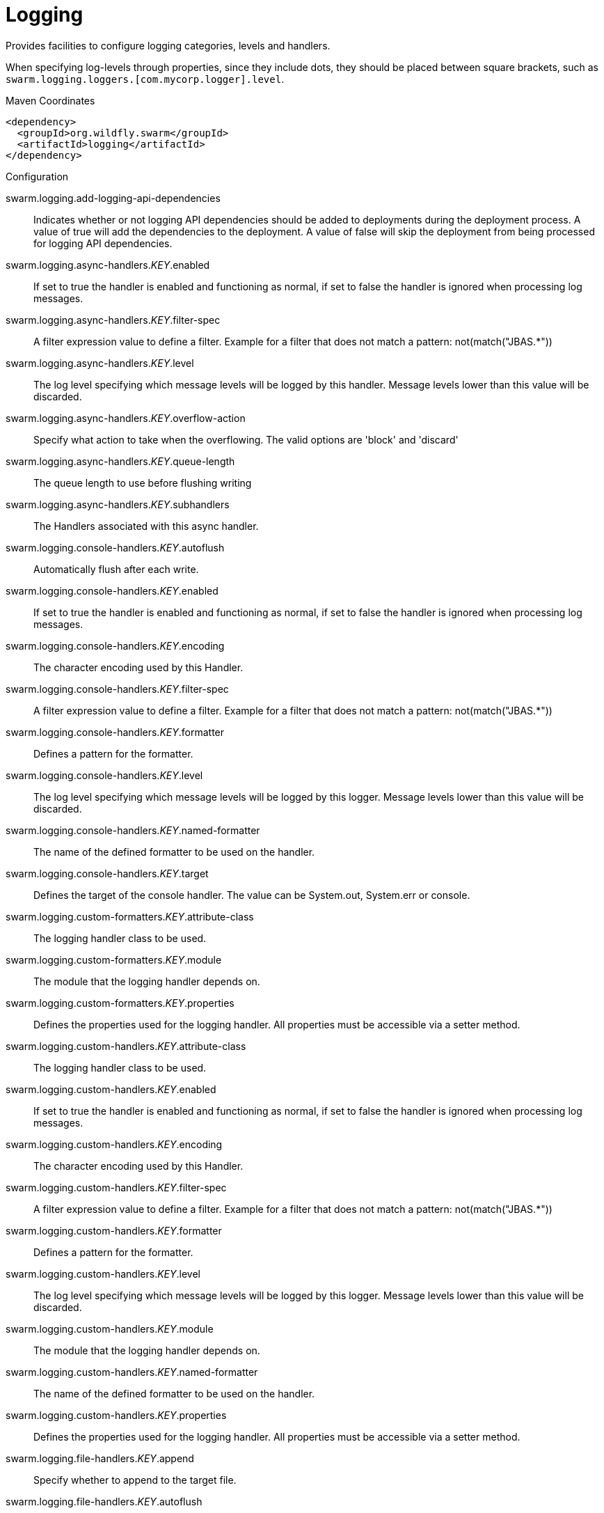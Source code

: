 = Logging

Provides facilities to configure logging categories, levels and handlers.

When specifying log-levels through properties, since
they include dots, they should be placed between
square brackets, such as `swarm.logging.loggers.[com.mycorp.logger].level`.


.Maven Coordinates
[source,xml]
----
<dependency>
  <groupId>org.wildfly.swarm</groupId>
  <artifactId>logging</artifactId>
</dependency>
----

.Configuration

swarm.logging.add-logging-api-dependencies:: 
Indicates whether or not logging API dependencies should be added to deployments during the deployment process. A value of true will add the dependencies to the deployment. A value of false will skip the deployment from being processed for logging API dependencies.

swarm.logging.async-handlers._KEY_.enabled:: 
If set to true the handler is enabled and functioning as normal, if set to false the handler is ignored when processing log messages.

swarm.logging.async-handlers._KEY_.filter-spec:: 
A filter expression value to define a filter. Example for a filter that does not match a pattern: not(match("JBAS.*"))

swarm.logging.async-handlers._KEY_.level:: 
The log level specifying which message levels will be logged by this handler. Message levels lower than this value will be discarded.

swarm.logging.async-handlers._KEY_.overflow-action:: 
Specify what action to take when the overflowing.  The valid options are 'block' and 'discard'

swarm.logging.async-handlers._KEY_.queue-length:: 
The queue length to use before flushing writing

swarm.logging.async-handlers._KEY_.subhandlers:: 
The Handlers associated with this async handler.

swarm.logging.console-handlers._KEY_.autoflush:: 
Automatically flush after each write.

swarm.logging.console-handlers._KEY_.enabled:: 
If set to true the handler is enabled and functioning as normal, if set to false the handler is ignored when processing log messages.

swarm.logging.console-handlers._KEY_.encoding:: 
The character encoding used by this Handler.

swarm.logging.console-handlers._KEY_.filter-spec:: 
A filter expression value to define a filter. Example for a filter that does not match a pattern: not(match("JBAS.*"))

swarm.logging.console-handlers._KEY_.formatter:: 
Defines a pattern for the formatter.

swarm.logging.console-handlers._KEY_.level:: 
The log level specifying which message levels will be logged by this logger. Message levels lower than this value will be discarded.

swarm.logging.console-handlers._KEY_.named-formatter:: 
The name of the defined formatter to be used on the handler.

swarm.logging.console-handlers._KEY_.target:: 
Defines the target of the console handler. The value can be System.out, System.err or console.

swarm.logging.custom-formatters._KEY_.attribute-class:: 
The logging handler class to be used.

swarm.logging.custom-formatters._KEY_.module:: 
The module that the logging handler depends on.

swarm.logging.custom-formatters._KEY_.properties:: 
Defines the properties used for the logging handler. All properties must be accessible via a setter method.

swarm.logging.custom-handlers._KEY_.attribute-class:: 
The logging handler class to be used.

swarm.logging.custom-handlers._KEY_.enabled:: 
If set to true the handler is enabled and functioning as normal, if set to false the handler is ignored when processing log messages.

swarm.logging.custom-handlers._KEY_.encoding:: 
The character encoding used by this Handler.

swarm.logging.custom-handlers._KEY_.filter-spec:: 
A filter expression value to define a filter. Example for a filter that does not match a pattern: not(match("JBAS.*"))

swarm.logging.custom-handlers._KEY_.formatter:: 
Defines a pattern for the formatter.

swarm.logging.custom-handlers._KEY_.level:: 
The log level specifying which message levels will be logged by this logger. Message levels lower than this value will be discarded.

swarm.logging.custom-handlers._KEY_.module:: 
The module that the logging handler depends on.

swarm.logging.custom-handlers._KEY_.named-formatter:: 
The name of the defined formatter to be used on the handler.

swarm.logging.custom-handlers._KEY_.properties:: 
Defines the properties used for the logging handler. All properties must be accessible via a setter method.

swarm.logging.file-handlers._KEY_.append:: 
Specify whether to append to the target file.

swarm.logging.file-handlers._KEY_.autoflush:: 
Automatically flush after each write.

swarm.logging.file-handlers._KEY_.enabled:: 
If set to true the handler is enabled and functioning as normal, if set to false the handler is ignored when processing log messages.

swarm.logging.file-handlers._KEY_.encoding:: 
The character encoding used by this Handler.

swarm.logging.file-handlers._KEY_.file:: 
The file description consisting of the path and optional relative to path.

swarm.logging.file-handlers._KEY_.filter-spec:: 
A filter expression value to define a filter. Example for a filter that does not match a pattern: not(match("JBAS.*"))

swarm.logging.file-handlers._KEY_.formatter:: 
Defines a pattern for the formatter.

swarm.logging.file-handlers._KEY_.level:: 
The log level specifying which message levels will be logged by this logger. Message levels lower than this value will be discarded.

swarm.logging.file-handlers._KEY_.named-formatter:: 
The name of the defined formatter to be used on the handler.

swarm.logging.log-files._KEY_.file-size:: 
The size of the log file in bytes.

swarm.logging.log-files._KEY_.last-modified-time:: 
The date, in milliseconds, the file was last modified.

swarm.logging.log-files._KEY_.last-modified-timestamp:: 
The date, in ISO 8601 format, the file was last modified.

swarm.logging.log-files._KEY_.stream:: 
Provides the server log as a response attachment. The response result value is the unique id of the attachment.

swarm.logging.loggers._KEY_.category:: 
Specifies the category for the logger.

swarm.logging.loggers._KEY_.filter-spec:: 
A filter expression value to define a filter. Example for a filter that does not match a pattern: not(match("JBAS.*"))

swarm.logging.loggers._KEY_.handlers:: 
The handlers associated with the logger.

swarm.logging.loggers._KEY_.level:: 
The log level specifying which message levels will be logged by the logger. Message levels lower than this value will be discarded.

swarm.logging.loggers._KEY_.use-parent-handlers:: 
Specifies whether or not this logger should send its output to it's parent Logger.

swarm.logging.logging-profiles._KEY_.async-handlers._KEY_.enabled:: 
If set to true the handler is enabled and functioning as normal, if set to false the handler is ignored when processing log messages.

swarm.logging.logging-profiles._KEY_.async-handlers._KEY_.filter-spec:: 
A filter expression value to define a filter. Example for a filter that does not match a pattern: not(match("JBAS.*"))

swarm.logging.logging-profiles._KEY_.async-handlers._KEY_.level:: 
The log level specifying which message levels will be logged by this handler. Message levels lower than this value will be discarded.

swarm.logging.logging-profiles._KEY_.async-handlers._KEY_.overflow-action:: 
Specify what action to take when the overflowing.  The valid options are 'block' and 'discard'

swarm.logging.logging-profiles._KEY_.async-handlers._KEY_.queue-length:: 
The queue length to use before flushing writing

swarm.logging.logging-profiles._KEY_.async-handlers._KEY_.subhandlers:: 
The Handlers associated with this async handler.

swarm.logging.logging-profiles._KEY_.console-handlers._KEY_.autoflush:: 
Automatically flush after each write.

swarm.logging.logging-profiles._KEY_.console-handlers._KEY_.enabled:: 
If set to true the handler is enabled and functioning as normal, if set to false the handler is ignored when processing log messages.

swarm.logging.logging-profiles._KEY_.console-handlers._KEY_.encoding:: 
The character encoding used by this Handler.

swarm.logging.logging-profiles._KEY_.console-handlers._KEY_.filter-spec:: 
A filter expression value to define a filter. Example for a filter that does not match a pattern: not(match("JBAS.*"))

swarm.logging.logging-profiles._KEY_.console-handlers._KEY_.formatter:: 
Defines a pattern for the formatter.

swarm.logging.logging-profiles._KEY_.console-handlers._KEY_.level:: 
The log level specifying which message levels will be logged by this logger. Message levels lower than this value will be discarded.

swarm.logging.logging-profiles._KEY_.console-handlers._KEY_.named-formatter:: 
The name of the defined formatter to be used on the handler.

swarm.logging.logging-profiles._KEY_.console-handlers._KEY_.target:: 
Defines the target of the console handler. The value can be System.out, System.err or console.

swarm.logging.logging-profiles._KEY_.custom-formatters._KEY_.attribute-class:: 
The logging handler class to be used.

swarm.logging.logging-profiles._KEY_.custom-formatters._KEY_.module:: 
The module that the logging handler depends on.

swarm.logging.logging-profiles._KEY_.custom-formatters._KEY_.properties:: 
Defines the properties used for the logging handler. All properties must be accessible via a setter method.

swarm.logging.logging-profiles._KEY_.custom-handlers._KEY_.attribute-class:: 
The logging handler class to be used.

swarm.logging.logging-profiles._KEY_.custom-handlers._KEY_.enabled:: 
If set to true the handler is enabled and functioning as normal, if set to false the handler is ignored when processing log messages.

swarm.logging.logging-profiles._KEY_.custom-handlers._KEY_.encoding:: 
The character encoding used by this Handler.

swarm.logging.logging-profiles._KEY_.custom-handlers._KEY_.filter-spec:: 
A filter expression value to define a filter. Example for a filter that does not match a pattern: not(match("JBAS.*"))

swarm.logging.logging-profiles._KEY_.custom-handlers._KEY_.formatter:: 
Defines a pattern for the formatter.

swarm.logging.logging-profiles._KEY_.custom-handlers._KEY_.level:: 
The log level specifying which message levels will be logged by this logger. Message levels lower than this value will be discarded.

swarm.logging.logging-profiles._KEY_.custom-handlers._KEY_.module:: 
The module that the logging handler depends on.

swarm.logging.logging-profiles._KEY_.custom-handlers._KEY_.named-formatter:: 
The name of the defined formatter to be used on the handler.

swarm.logging.logging-profiles._KEY_.custom-handlers._KEY_.properties:: 
Defines the properties used for the logging handler. All properties must be accessible via a setter method.

swarm.logging.logging-profiles._KEY_.file-handlers._KEY_.append:: 
Specify whether to append to the target file.

swarm.logging.logging-profiles._KEY_.file-handlers._KEY_.autoflush:: 
Automatically flush after each write.

swarm.logging.logging-profiles._KEY_.file-handlers._KEY_.enabled:: 
If set to true the handler is enabled and functioning as normal, if set to false the handler is ignored when processing log messages.

swarm.logging.logging-profiles._KEY_.file-handlers._KEY_.encoding:: 
The character encoding used by this Handler.

swarm.logging.logging-profiles._KEY_.file-handlers._KEY_.file:: 
The file description consisting of the path and optional relative to path.

swarm.logging.logging-profiles._KEY_.file-handlers._KEY_.filter-spec:: 
A filter expression value to define a filter. Example for a filter that does not match a pattern: not(match("JBAS.*"))

swarm.logging.logging-profiles._KEY_.file-handlers._KEY_.formatter:: 
Defines a pattern for the formatter.

swarm.logging.logging-profiles._KEY_.file-handlers._KEY_.level:: 
The log level specifying which message levels will be logged by this logger. Message levels lower than this value will be discarded.

swarm.logging.logging-profiles._KEY_.file-handlers._KEY_.named-formatter:: 
The name of the defined formatter to be used on the handler.

swarm.logging.logging-profiles._KEY_.log-files._KEY_.file-size:: 
The size of the log file in bytes.

swarm.logging.logging-profiles._KEY_.log-files._KEY_.last-modified-time:: 
The date, in milliseconds, the file was last modified.

swarm.logging.logging-profiles._KEY_.log-files._KEY_.last-modified-timestamp:: 
The date, in ISO 8601 format, the file was last modified.

swarm.logging.logging-profiles._KEY_.log-files._KEY_.stream:: 
Provides the server log as a response attachment. The response result value is the unique id of the attachment.

swarm.logging.logging-profiles._KEY_.loggers._KEY_.category:: 
Specifies the category for the logger.

swarm.logging.logging-profiles._KEY_.loggers._KEY_.filter-spec:: 
A filter expression value to define a filter. Example for a filter that does not match a pattern: not(match("JBAS.*"))

swarm.logging.logging-profiles._KEY_.loggers._KEY_.handlers:: 
The handlers associated with the logger.

swarm.logging.logging-profiles._KEY_.loggers._KEY_.level:: 
The log level specifying which message levels will be logged by the logger. Message levels lower than this value will be discarded.

swarm.logging.logging-profiles._KEY_.loggers._KEY_.use-parent-handlers:: 
Specifies whether or not this logger should send its output to it's parent Logger.

swarm.logging.logging-profiles._KEY_.pattern-formatters._KEY_.color-map:: 
The color-map attribute allows for a comma delimited list of colors to be used for different levels with a pattern formatter. The format for the color mapping pattern is level-name:color-name.Valid Levels; severe, fatal, error, warn, warning, info, debug, trace, config, fine, finer, finest Valid Colors; black, green, red, yellow, blue, magenta, cyan, white, brightblack, brightred, brightgreen, brightblue, brightyellow, brightmagenta, brightcyan, brightwhite

swarm.logging.logging-profiles._KEY_.pattern-formatters._KEY_.pattern:: 
Defines a pattern for the formatter.

swarm.logging.logging-profiles._KEY_.periodic-rotating-file-handlers._KEY_.append:: 
Specify whether to append to the target file.

swarm.logging.logging-profiles._KEY_.periodic-rotating-file-handlers._KEY_.autoflush:: 
Automatically flush after each write.

swarm.logging.logging-profiles._KEY_.periodic-rotating-file-handlers._KEY_.enabled:: 
If set to true the handler is enabled and functioning as normal, if set to false the handler is ignored when processing log messages.

swarm.logging.logging-profiles._KEY_.periodic-rotating-file-handlers._KEY_.encoding:: 
The character encoding used by this Handler.

swarm.logging.logging-profiles._KEY_.periodic-rotating-file-handlers._KEY_.file:: 
The file description consisting of the path and optional relative to path.

swarm.logging.logging-profiles._KEY_.periodic-rotating-file-handlers._KEY_.filter-spec:: 
A filter expression value to define a filter. Example for a filter that does not match a pattern: not(match("JBAS.*"))

swarm.logging.logging-profiles._KEY_.periodic-rotating-file-handlers._KEY_.formatter:: 
Defines a pattern for the formatter.

swarm.logging.logging-profiles._KEY_.periodic-rotating-file-handlers._KEY_.level:: 
The log level specifying which message levels will be logged by this logger. Message levels lower than this value will be discarded.

swarm.logging.logging-profiles._KEY_.periodic-rotating-file-handlers._KEY_.named-formatter:: 
The name of the defined formatter to be used on the handler.

swarm.logging.logging-profiles._KEY_.periodic-rotating-file-handlers._KEY_.suffix:: 
Set the suffix string.  The string is in a format which can be understood by java.text.SimpleDateFormat. The period of the rotation is automatically calculated based on the suffix.

swarm.logging.logging-profiles._KEY_.periodic-size-rotating-file-handlers._KEY_.append:: 
Specify whether to append to the target file.

swarm.logging.logging-profiles._KEY_.periodic-size-rotating-file-handlers._KEY_.autoflush:: 
Automatically flush after each write.

swarm.logging.logging-profiles._KEY_.periodic-size-rotating-file-handlers._KEY_.enabled:: 
If set to true the handler is enabled and functioning as normal, if set to false the handler is ignored when processing log messages.

swarm.logging.logging-profiles._KEY_.periodic-size-rotating-file-handlers._KEY_.encoding:: 
The character encoding used by this Handler.

swarm.logging.logging-profiles._KEY_.periodic-size-rotating-file-handlers._KEY_.file:: 
The file description consisting of the path and optional relative to path.

swarm.logging.logging-profiles._KEY_.periodic-size-rotating-file-handlers._KEY_.filter-spec:: 
A filter expression value to define a filter. Example for a filter that does not match a pattern: not(match("JBAS.*"))

swarm.logging.logging-profiles._KEY_.periodic-size-rotating-file-handlers._KEY_.formatter:: 
Defines a pattern for the formatter.

swarm.logging.logging-profiles._KEY_.periodic-size-rotating-file-handlers._KEY_.level:: 
The log level specifying which message levels will be logged by this logger. Message levels lower than this value will be discarded.

swarm.logging.logging-profiles._KEY_.periodic-size-rotating-file-handlers._KEY_.max-backup-index:: 
The maximum number of backups to keep.

swarm.logging.logging-profiles._KEY_.periodic-size-rotating-file-handlers._KEY_.named-formatter:: 
The name of the defined formatter to be used on the handler.

swarm.logging.logging-profiles._KEY_.periodic-size-rotating-file-handlers._KEY_.rotate-on-boot:: 
Indicates the file should be rotated each time the file attribute is changed. This always happens when at initialization time.

swarm.logging.logging-profiles._KEY_.periodic-size-rotating-file-handlers._KEY_.rotate-size:: 
The size at which to rotate the log file.

swarm.logging.logging-profiles._KEY_.periodic-size-rotating-file-handlers._KEY_.suffix:: 
Set the suffix string.  The string is in a format which can be understood by java.text.SimpleDateFormat. The period of the rotation is automatically calculated based on the suffix.

swarm.logging.logging-profiles._KEY_.root-logger.filter-spec:: 
A filter expression value to define a filter. Example for a filter that does not match a pattern: not(match("JBAS.*"))

swarm.logging.logging-profiles._KEY_.root-logger.handlers:: 
The handlers associated with the root logger.

swarm.logging.logging-profiles._KEY_.root-logger.level:: 
The log level specifying which message levels will be logged by the root logger. Message levels lower than this value will be discarded.

swarm.logging.logging-profiles._KEY_.size-rotating-file-handlers._KEY_.append:: 
Specify whether to append to the target file.

swarm.logging.logging-profiles._KEY_.size-rotating-file-handlers._KEY_.autoflush:: 
Automatically flush after each write.

swarm.logging.logging-profiles._KEY_.size-rotating-file-handlers._KEY_.enabled:: 
If set to true the handler is enabled and functioning as normal, if set to false the handler is ignored when processing log messages.

swarm.logging.logging-profiles._KEY_.size-rotating-file-handlers._KEY_.encoding:: 
The character encoding used by this Handler.

swarm.logging.logging-profiles._KEY_.size-rotating-file-handlers._KEY_.file:: 
The file description consisting of the path and optional relative to path.

swarm.logging.logging-profiles._KEY_.size-rotating-file-handlers._KEY_.filter-spec:: 
A filter expression value to define a filter. Example for a filter that does not match a pattern: not(match("JBAS.*"))

swarm.logging.logging-profiles._KEY_.size-rotating-file-handlers._KEY_.formatter:: 
Defines a pattern for the formatter.

swarm.logging.logging-profiles._KEY_.size-rotating-file-handlers._KEY_.level:: 
The log level specifying which message levels will be logged by this logger. Message levels lower than this value will be discarded.

swarm.logging.logging-profiles._KEY_.size-rotating-file-handlers._KEY_.max-backup-index:: 
The maximum number of backups to keep.

swarm.logging.logging-profiles._KEY_.size-rotating-file-handlers._KEY_.named-formatter:: 
The name of the defined formatter to be used on the handler.

swarm.logging.logging-profiles._KEY_.size-rotating-file-handlers._KEY_.rotate-on-boot:: 
Indicates the file should be rotated each time the file attribute is changed. This always happens when at initialization time.

swarm.logging.logging-profiles._KEY_.size-rotating-file-handlers._KEY_.rotate-size:: 
The size at which to rotate the log file.

swarm.logging.logging-profiles._KEY_.size-rotating-file-handlers._KEY_.suffix:: 
Set the suffix string. The string is in a format which can be understood by java.text.SimpleDateFormat. The suffix does not determine when the file should be rotated.

swarm.logging.logging-profiles._KEY_.syslog-handlers._KEY_.app-name:: 
The app name used when formatting the message in RFC5424 format. By default the app name is "java".

swarm.logging.logging-profiles._KEY_.syslog-handlers._KEY_.enabled:: 
If set to true the handler is enabled and functioning as normal, if set to false the handler is ignored when processing log messages.

swarm.logging.logging-profiles._KEY_.syslog-handlers._KEY_.facility:: 
Facility as defined by RFC-5424 (http://tools.ietf.org/html/rfc5424)and RFC-3164 (http://tools.ietf.org/html/rfc3164).

swarm.logging.logging-profiles._KEY_.syslog-handlers._KEY_.hostname:: 
The name of the host the messages are being sent from. For example the name of the host the application server is running on.

swarm.logging.logging-profiles._KEY_.syslog-handlers._KEY_.level:: 
The log level specifying which message levels will be logged by this logger. Message levels lower than this value will be discarded.

swarm.logging.logging-profiles._KEY_.syslog-handlers._KEY_.port:: 
The port the syslog server is listening on.

swarm.logging.logging-profiles._KEY_.syslog-handlers._KEY_.server-address:: 
The address of the syslog server.

swarm.logging.logging-profiles._KEY_.syslog-handlers._KEY_.syslog-format:: 
Formats the log message according to the RFC specification.

swarm.logging.pattern-formatters._KEY_.color-map:: 
The color-map attribute allows for a comma delimited list of colors to be used for different levels with a pattern formatter. The format for the color mapping pattern is level-name:color-name.Valid Levels; severe, fatal, error, warn, warning, info, debug, trace, config, fine, finer, finest Valid Colors; black, green, red, yellow, blue, magenta, cyan, white, brightblack, brightred, brightgreen, brightblue, brightyellow, brightmagenta, brightcyan, brightwhite

swarm.logging.pattern-formatters._KEY_.pattern:: 
Defines a pattern for the formatter.

swarm.logging.periodic-rotating-file-handlers._KEY_.append:: 
Specify whether to append to the target file.

swarm.logging.periodic-rotating-file-handlers._KEY_.autoflush:: 
Automatically flush after each write.

swarm.logging.periodic-rotating-file-handlers._KEY_.enabled:: 
If set to true the handler is enabled and functioning as normal, if set to false the handler is ignored when processing log messages.

swarm.logging.periodic-rotating-file-handlers._KEY_.encoding:: 
The character encoding used by this Handler.

swarm.logging.periodic-rotating-file-handlers._KEY_.file:: 
The file description consisting of the path and optional relative to path.

swarm.logging.periodic-rotating-file-handlers._KEY_.filter-spec:: 
A filter expression value to define a filter. Example for a filter that does not match a pattern: not(match("JBAS.*"))

swarm.logging.periodic-rotating-file-handlers._KEY_.formatter:: 
Defines a pattern for the formatter.

swarm.logging.periodic-rotating-file-handlers._KEY_.level:: 
The log level specifying which message levels will be logged by this logger. Message levels lower than this value will be discarded.

swarm.logging.periodic-rotating-file-handlers._KEY_.named-formatter:: 
The name of the defined formatter to be used on the handler.

swarm.logging.periodic-rotating-file-handlers._KEY_.suffix:: 
Set the suffix string.  The string is in a format which can be understood by java.text.SimpleDateFormat. The period of the rotation is automatically calculated based on the suffix.

swarm.logging.periodic-size-rotating-file-handlers._KEY_.append:: 
Specify whether to append to the target file.

swarm.logging.periodic-size-rotating-file-handlers._KEY_.autoflush:: 
Automatically flush after each write.

swarm.logging.periodic-size-rotating-file-handlers._KEY_.enabled:: 
If set to true the handler is enabled and functioning as normal, if set to false the handler is ignored when processing log messages.

swarm.logging.periodic-size-rotating-file-handlers._KEY_.encoding:: 
The character encoding used by this Handler.

swarm.logging.periodic-size-rotating-file-handlers._KEY_.file:: 
The file description consisting of the path and optional relative to path.

swarm.logging.periodic-size-rotating-file-handlers._KEY_.filter-spec:: 
A filter expression value to define a filter. Example for a filter that does not match a pattern: not(match("JBAS.*"))

swarm.logging.periodic-size-rotating-file-handlers._KEY_.formatter:: 
Defines a pattern for the formatter.

swarm.logging.periodic-size-rotating-file-handlers._KEY_.level:: 
The log level specifying which message levels will be logged by this logger. Message levels lower than this value will be discarded.

swarm.logging.periodic-size-rotating-file-handlers._KEY_.max-backup-index:: 
The maximum number of backups to keep.

swarm.logging.periodic-size-rotating-file-handlers._KEY_.named-formatter:: 
The name of the defined formatter to be used on the handler.

swarm.logging.periodic-size-rotating-file-handlers._KEY_.rotate-on-boot:: 
Indicates the file should be rotated each time the file attribute is changed. This always happens when at initialization time.

swarm.logging.periodic-size-rotating-file-handlers._KEY_.rotate-size:: 
The size at which to rotate the log file.

swarm.logging.periodic-size-rotating-file-handlers._KEY_.suffix:: 
Set the suffix string.  The string is in a format which can be understood by java.text.SimpleDateFormat. The period of the rotation is automatically calculated based on the suffix.

swarm.logging.root-logger.filter-spec:: 
A filter expression value to define a filter. Example for a filter that does not match a pattern: not(match("JBAS.*"))

swarm.logging.root-logger.handlers:: 
The handlers associated with the root logger.

swarm.logging.root-logger.level:: 
The log level specifying which message levels will be logged by the root logger. Message levels lower than this value will be discarded.

swarm.logging.size-rotating-file-handlers._KEY_.append:: 
Specify whether to append to the target file.

swarm.logging.size-rotating-file-handlers._KEY_.autoflush:: 
Automatically flush after each write.

swarm.logging.size-rotating-file-handlers._KEY_.enabled:: 
If set to true the handler is enabled and functioning as normal, if set to false the handler is ignored when processing log messages.

swarm.logging.size-rotating-file-handlers._KEY_.encoding:: 
The character encoding used by this Handler.

swarm.logging.size-rotating-file-handlers._KEY_.file:: 
The file description consisting of the path and optional relative to path.

swarm.logging.size-rotating-file-handlers._KEY_.filter-spec:: 
A filter expression value to define a filter. Example for a filter that does not match a pattern: not(match("JBAS.*"))

swarm.logging.size-rotating-file-handlers._KEY_.formatter:: 
Defines a pattern for the formatter.

swarm.logging.size-rotating-file-handlers._KEY_.level:: 
The log level specifying which message levels will be logged by this logger. Message levels lower than this value will be discarded.

swarm.logging.size-rotating-file-handlers._KEY_.max-backup-index:: 
The maximum number of backups to keep.

swarm.logging.size-rotating-file-handlers._KEY_.named-formatter:: 
The name of the defined formatter to be used on the handler.

swarm.logging.size-rotating-file-handlers._KEY_.rotate-on-boot:: 
Indicates the file should be rotated each time the file attribute is changed. This always happens when at initialization time.

swarm.logging.size-rotating-file-handlers._KEY_.rotate-size:: 
The size at which to rotate the log file.

swarm.logging.size-rotating-file-handlers._KEY_.suffix:: 
Set the suffix string. The string is in a format which can be understood by java.text.SimpleDateFormat. The suffix does not determine when the file should be rotated.

swarm.logging.syslog-handlers._KEY_.app-name:: 
The app name used when formatting the message in RFC5424 format. By default the app name is "java".

swarm.logging.syslog-handlers._KEY_.enabled:: 
If set to true the handler is enabled and functioning as normal, if set to false the handler is ignored when processing log messages.

swarm.logging.syslog-handlers._KEY_.facility:: 
Facility as defined by RFC-5424 (http://tools.ietf.org/html/rfc5424)and RFC-3164 (http://tools.ietf.org/html/rfc3164).

swarm.logging.syslog-handlers._KEY_.hostname:: 
The name of the host the messages are being sent from. For example the name of the host the application server is running on.

swarm.logging.syslog-handlers._KEY_.level:: 
The log level specifying which message levels will be logged by this logger. Message levels lower than this value will be discarded.

swarm.logging.syslog-handlers._KEY_.port:: 
The port the syslog server is listening on.

swarm.logging.syslog-handlers._KEY_.server-address:: 
The address of the syslog server.

swarm.logging.syslog-handlers._KEY_.syslog-format:: 
Formats the log message according to the RFC specification.

swarm.logging.use-deployment-logging-config:: 
Indicates whether or not deployments should use a logging configuration file found in the deployment to configure the log manager. If set to true and a logging configuration file was found in the deployments META-INF or WEB-INF/classes directory, then a log manager will be configured with those settings. If set false the servers logging configuration will be used regardless of any logging configuration files supplied in the deployment.


